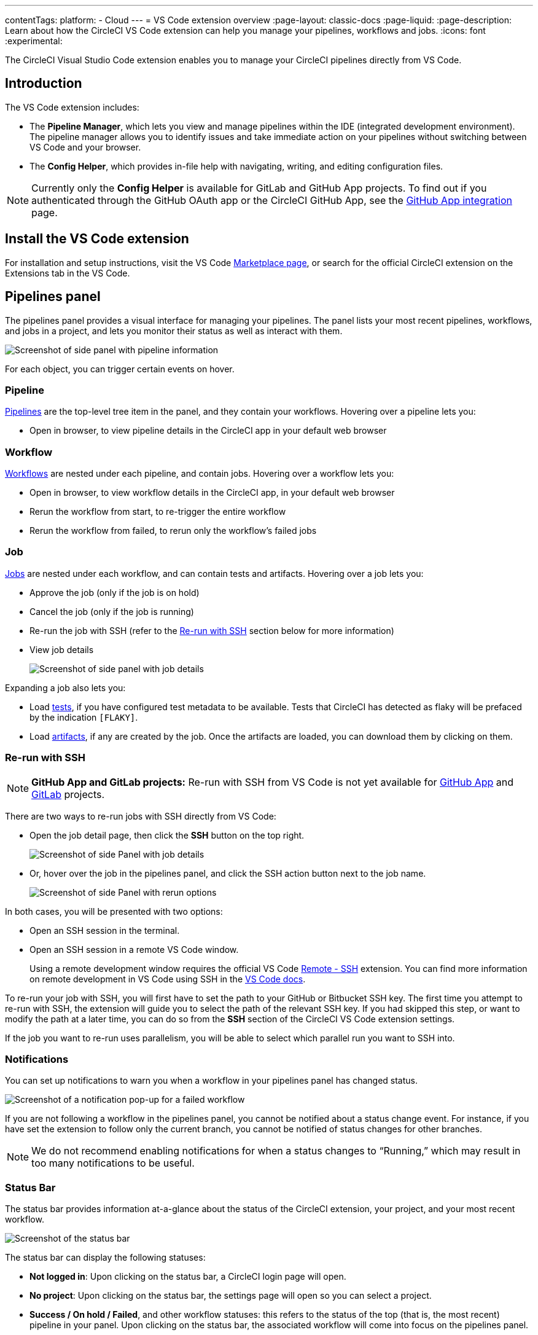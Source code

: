 ---
contentTags:
  platform:
  - Cloud
---
= VS Code extension overview
:page-layout: classic-docs
:page-liquid:
:page-description: Learn about how the CircleCI VS Code extension can help you manage your pipelines, workflows and jobs.
:icons: font
:experimental:

The CircleCI Visual Studio Code extension enables you to manage your CircleCI pipelines directly from VS Code.

[#introduction]
== Introduction

The VS Code extension includes:

- The **Pipeline Manager**, which lets you view and manage pipelines within the IDE (integrated development environment). The pipeline manager allows you to identify issues and take immediate action on your pipelines without switching between VS Code and your browser.
- The **Config Helper**, which provides in-file help with navigating, writing, and editing configuration files.

NOTE: Currently only the **Config Helper** is available for GitLab and GitHub App projects. To find out if you authenticated through the GitHub OAuth app or the CircleCI GitHub App, see the xref:github-apps-integration#[GitHub App integration] page.

[#install-the-vs-code-extension]
== Install the VS Code extension

For installation and setup instructions, visit the VS Code link:https://marketplace.visualstudio.com/items?itemName=circleci.circleci[Marketplace page], or search for the official CircleCI extension on the Extensions tab in the VS Code.

[#pipelines-panel]
== Pipelines panel
The pipelines panel provides a visual interface for managing your pipelines. The panel lists your most recent pipelines, workflows, and jobs in a project, and lets you monitor their status as well as interact with them.

image::{{site.baseurl}}/assets/img/docs/vs_code_extension_pipelines-panel.png[Screenshot of side panel with pipeline information]

For each object, you can trigger certain events on hover.

[#pipeline]
=== Pipeline
xref:pipelines#[Pipelines] are the top-level tree item in the panel, and they contain your workflows. Hovering over a pipeline lets you:

- Open in browser, to view pipeline details in the CircleCI app in your default web browser

[#workflow]
=== Workflow
xref:workflows#[Workflows] are nested under each pipeline, and contain jobs. Hovering over a workflow lets you:

- Open in browser, to view workflow details in the CircleCI app, in your default web browser
- Rerun the workflow from start, to re-trigger the entire workflow
- Rerun the workflow from failed, to rerun only the workflow's failed jobs

[#job]
=== Job
xref:jobs-steps#[Jobs] are nested under each workflow, and can contain tests and artifacts. Hovering over a job lets you:

- Approve the job (only if the job is on hold)

- Cancel the job (only if the job is running)

- Re-run the job with SSH (refer to the xref:#re-run-with-ssh[Re-run with SSH] section below for more information)

- View job details
+
image:{{site.baseurl}}/assets/img/docs/vs_code_extension_job-details-gif.gif[Screenshot of side panel with job details]

Expanding a job also lets you:

- Load xref:test#[tests], if you have configured test metadata to be available. Tests that CircleCI has detected as flaky will be prefaced by the indication `[FLAKY]`.

- Load xref:artifacts#[artifacts], if any are created by the job. Once the artifacts are loaded, you can download them by clicking on them.

[#re-run-with-ssh]
=== Re-run with SSH

NOTE: **GitHub App and GitLab projects:** Re-run with SSH from VS Code is not yet available for xref:github-apps-integration#[GitHub App] and xref:gitlab-integration#[GitLab] projects.

There are two ways to re-run jobs with SSH directly from VS Code:

* Open the job detail page, then click the **SSH** button on the top right.
+
image::{{site.baseurl}}/assets/img/docs/vs_code_extension_job-details.png[Screenshot of side Panel with job details]

* Or, hover over the job in the pipelines panel, and click the SSH action button next to the job name.
+
image::{{site.baseurl}}/assets/img/docs/vs_code_extension_action_in_side_panel.png[Screenshot of side Panel with rerun options]

In both cases, you will be presented with two options:

* Open an SSH session in the terminal.

* Open an SSH session in a remote VS Code window.
+
Using a remote development window requires the official VS Code link:https://marketplace.visualstudio.com/items?itemName=ms-vscode-remote.remote-ssh[Remote - SSH] extension. You can find more information on remote development in VS Code using SSH in the link:https://code.visualstudio.com/docs/remote/ssh[VS Code docs].

To re-run your job with SSH, you will first have to set the path to your GitHub or Bitbucket SSH key. The first time you attempt to re-run with SSH, the extension will guide you to select the path of the relevant SSH key. If you had skipped this step, or want to modify the path at a later time, you can do so from the **SSH** section of the CircleCI VS Code extension settings.

If the job you want to re-run uses parallelism, you will be able to select which parallel run you want to SSH into.

[#notifications]
=== Notifications
You can set up notifications to warn you when a workflow in your pipelines panel has changed status.

image::{{site.baseurl}}/assets/img/docs/vs_code_extension_notification.png[Screenshot of a notification pop-up for a failed workflow]

If you are not following a workflow in the pipelines panel, you cannot be notified about a status change event. For instance, if you have set the extension to follow only the current branch, you cannot be notified of status changes for other branches.

NOTE: We do not recommend enabling notifications for when a status changes to “Running,” which may result in too many notifications to be useful.

[#status-bar]
=== Status Bar

The status bar provides information at-a-glance about the status of the CircleCI extension, your project, and your most recent workflow.

image::{{site.baseurl}}/assets/img/docs/vs_code_extension_status-bar.png[Screenshot of the status bar]

The status bar can display the following statuses:

- **Not logged in**: Upon clicking on the status bar, a CircleCI login page will open.

- **No project**: Upon clicking on the status bar, the settings page will open so you can select a project.

- **Success / On hold / Failed**, and other workflow statuses: this refers to the status of the top (that is, the most recent) pipeline in your panel. Upon clicking on the status bar, the associated workflow will come into focus on the pipelines panel.

[#config-helper]
== Config helper

The VS Code extension also provides in-file contextual help for your CircleCI configs, including:

- **Rich code navigation through “go-to-definition” and “go-to-reference” commands.** Hover over a job name or executor parameter to verify its definition or view where they are referenced elsewhere in the file. You can also explore the definition of orb-defined commands or parameters.
+
image::{{site.baseurl}}/assets/img/docs/vs_code_extension_config_helper_go-to-definition-optimised.gif[Screenshot showing the definition available on hover]

- **Contextual documentation and usage hints when hovering on specific keys.** This helps you avoid having to frequently switch to your browser to check the documentation when editing your configuration. Links to the official CircleCI docs are also provided on hover, for easier navigation.
+
image::{{site.baseurl}}/assets/img/docs/vs_code_extension_config_helper_on-hover-documentation.png[Screenshot showing the contextual information on hover]

- **Syntax validation**. This helps you identify typos, incorrect use of parameters, incomplete definitions, wrong types, invalid or deprecated machine versions, etc.
+
image::{{site.baseurl}}/assets/img/docs/vs_code_extension_config_helper_syntax-validation.gif[Screenshot showing the syntax highlighting when an error is identified]

- **Usage warnings**. This helps you identify deprecated parameters, unused jobs or executors, or missing properties that prevent you from taking advantage of CircleCI’s full capabilities.
+
image::{{site.baseurl}}/assets/img/docs/vs_code_extension_config_helper_usage-warning.png[Screenshot showing code highlighting to warn on an unused job]

- **Auto completion**. This is available with both built-in keys and parameters as well as user-defined variables.
+
image::{{site.baseurl}}/assets/img/docs/vs_code_extension_config_helper_autocomplete.png[Screenshot showing two suggestions to autocomplete the line of code]

[#config-validation-commands]
=== Config validation commands

The config helper also provides two commands that help you statically validate your YAML config files without having to run a pipeline.

* Validate current configuration file
+
Corresponds to the CLI command `circleci config validate`, and verifies statically that the config file is well formed. Please note that this command only validates this file for structure and syntax errors, but not for semantic error (for example, "This job does not exist").

* Validate current configuration file against org policy
+
Corresponds to the CLI command `circleci policy decide`, and verifies that the configuration file complies with your organisation policies (if any are set).

Both of these commands can be run by:

- Opening the VS Code Command Palette.

- Right-clicking anywhere within an opened `.circleci/config.yml` file.

- Clicking on the CircleCI button on the top right of the editor when you have a `.circleci/config.yml` open. Note that the button will not be visible if you are editing any other file.

[#open-source-language-server]
=== Open source language server

The config helper is based on a dedicated language server specific for CircleCI YAML files, which is open source. You can view its source code, contribute and add issues directly on the project repository: link:https://github.com/CircleCI-Public/circleci-yaml-language-server[CircleCI YAML language server].

You can also integrate the language server into any editor which supports the Language Server Protocol, and build your own plugin to benefit from config helper capabilities in your favourite editor.

[#test-run-your-config-from-vs-code]
== Test run your config from VS Code

NOTE: The ability to trigger a pipeline from VS Code with an _unversioned_ config is currently in **Open Preview**.

Trigger pipelines from VS Code to iterate on your CircleCI config without committing your trial and error changes to your version control system. Run and validate your full pipeline, or select jobs and workflows to validate individually. View the results of your test runs in the extension pipelines panel or in the CircleCI web app, just the same as any other pipeline.

image::{{site.baseurl}}/assets/img/docs/vscode-ext-config-test-run-crop.png[Screenshot showing the run panel]

[#prerequisites]
=== Prerequisites

* v2.0 or higher of the CircleCI VS Code extension
* A CircleCI account integrated through the GitHub OAuth app, or Bitbucket. To find out which GitHub account type you have, see the xref:github-integration#[GitHub OAuth app integration] page
* Your project must **not** make use of xref:dynamic-config#[dynamic configuration]. This feature is disabled for projects that use dynamic configuration.

NOTE: **Unversioned config** in CircleCI indicates that the `.circleci/config.yml` on the branch where the pipeline is running is ignored, and instead, the configuration file is overridden by a custom configuration file passed as a parameter. The term “unversioned” refers to the fact the config file is not versioned in the VCS. It is, however, stored in CircleCI along with the pipeline, and it is available at any time in the CircleCI web app.


[WARNING]
====
Use caution when running pipelines with _unversioned_ configuration. Take care to ensure no jobs with unintended effects are included in the run. For more details, see <<security-implications>>.

Access to this feature is controlled by an opt-in setting which only organization admins can control. Once your organization has opted-in, you can opt-out for each individual project. For more details, see <<feature-controls>>. 

====

[#steps]
=== Steps

The following steps show how to test run a pipeline from the VS Code extension:

. Open VS Code and select the CircleCI logo in the sidebar. The **Pipelines** and **Run** panels will be visible.
. Expand the **Run** panel to view your projects.
. For each project, there is a button to trigger the config test run, and check boxes for each workflow and job for you to choose which parts of your config you want to run. Select your options, and click icon:play[]. Any local change you make to your `.circleci/config.yml` file will be included in the test run.
. The pipeline is now visible in your link:https://app.circleci.com/pipelines/[dashboard] in the CircleCI web app, and the Pipelines panel in the VS Code extension. Please note that, for now, pipelines run with unversioned configuration are not differentiated from other pipelines in the CircleCI web app.

[#feature-controls]
=== Feature Controls

The ability to trigger pipelines from VS Code can be controlled **at the org level** and **at the project level**. 

* Organization level settings can be found under menu:Organization Settings[Advanced]. The setting default is **Off**. Toggle the "Trigger pipelines with unversioned config" option to On to opt-in. 
    Organization level settings can be changed only by organization admins, and override project settings.

* Project level settings can be found under menu:Project Settings[VS Code integration].  The setting default is **On**. Toggle the "Trigger pipelines with unversioned config" option to Off to opt-out.

[#security-implications]
=== Security Implications

Running pipelines with unversioned config can cause security vulnerabilities. Before enabling this feature, please acknowledge the following risks. 

[#branch-protection]
==== Branch protection
This feature allows running arbitrary configs on any branch, including protected branches. Pipelines triggered this way will have access to the same **environment variables, contexts and OIDC tokens** as if they were triggered on the corresponding branch from VCS by the same user.

It’s worth calling out that link:https://circleci.com/docs/oidc-tokens-with-custom-claims/[OIDC tokens] make a number of cryptographically verifiable claims about a pipeline execution, including some claims about the VCS. As the unversioned config is not provided by a VCS, these claims should not be made on a pipeline with unversioned config. In the current state, an unversioned config could be used to exploit the claims in the OIDC token to affect production.

This increase the risk of secret exfiltration, and might let users access cloud resources they shouldn’t be able to.  

[#vcs-status-checks]
==== VCS Status checks
Currently, triggering pipelines with unversioned config may allow bypassing VCS status checks for the corresponding commits. 

This is a known issue that we are committed to resolve in the coming weeks.

[#access-and-permissions]
==== Access and permissions
link:https://circleci.com/docs/contexts/#restrict-a-context-to-a-security-group-or-groups[Context restrictions based on groups or security groups] are respected. We recommend using groups to exclude context access to untrusted users.

Per-user, per-project, per-branch and per-org permission checks are also respected by pipelines triggered with unversioned config. 

[#config-policies]
==== Config Policies
link:https://circleci.com/docs/config-policy-management-overview/[Config policy rules] apply to unversioned configs as they do to VCS-provided configs. This means that an unversioned config that does not pass a policy rule will trigger a policy fail, just like a VCS-provided config. However, if config policies differ per branch, it could be possible exploit these differences to run an unversioned config on a GitHub-protected branch, without going through a code merge.

[#auditability]
==== Auditability

Audit logs trace when organization and project level settings are changed for this feature.

- the event `organzation.settings.update` is sent when organization-level settings for this feature are changed
- the event `project.settings.update` is sent when project-level settings for this feature are changed.

Both the events below log:

- date and time of the event happened

- user ID of the actor performing the action

- information on which setting was changed. 

It’s worth noting that for now the events above don’t call out explicitly the new value, but this is inferable by looking at the current state of the setting.

At this time, audit logs **do not** explicitly call out if a pipeline was run with unversioned config.

In the coming weeks, we commit to adding the the following event to include that information:

- `trigger-event.create`
    Event data payload:
    - pipeline ID
    - pipeline number
    - author
    - trigger “origin” (API, VCS…)
    - is config unversioned? `true/false``

You can use the information above to view the `config.yml` file associated with this pipeline, by searching  for it through the Web App:
```
https://app.circleci.com/projects/{VCS}/{ORGANIZATION_NAME}/{PROJECT_NAME}/config/?branchName={BRANCH_NAME}&pipelineNumber={PIPELINE_ID}
````